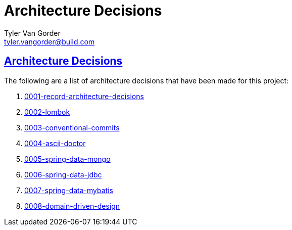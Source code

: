 = Architecture Decisions
Tyler Van Gorder <tyler.vangorder@build.com>
:sectlinks:
:sectanchors:
:stylesheet: ../../asciidoctor.css
:imagesdir: ../images
// If not rendered on github, we use fonts for the captions, otherwise, we assign github emojis. DO NOT PUT A BLANK LINE BEFORE THIS, the ICONS don't render.
ifndef::env-github[]
:icons: font
endif::[]
ifdef::env-github[]
:important-caption: :exclamation:
:warning-caption: :x:
:caution-caption: :hand:
:note-caption: :bulb:
:tip-caption: :mag:
endif::[]

== Architecture Decisions

The following are a list of architecture decisions that have been made for this project:

. link:decisions/0001-record-architecture-decisions.adoc[0001-record-architecture-decisions]
. link:decisions/0002-lombok.adoc[0002-lombok]
. link:decisions/0003-conventional-commits.adoc[0003-conventional-commits]
. link:decisions/0004-ascii-doctor.adoc[0004-ascii-doctor]
. link:decisions/0005-spring-data-mongo.adoc[0005-spring-data-mongo]
. link:decisions/0006-spring-data-jdbc.adoc[0006-spring-data-jdbc]
. link:decisions/0007-spring-data-mybatis.adoc[0007-spring-data-mybatis]
. link:decisions/0008-domain-driven-design.adoc[0008-domain-driven-design]


